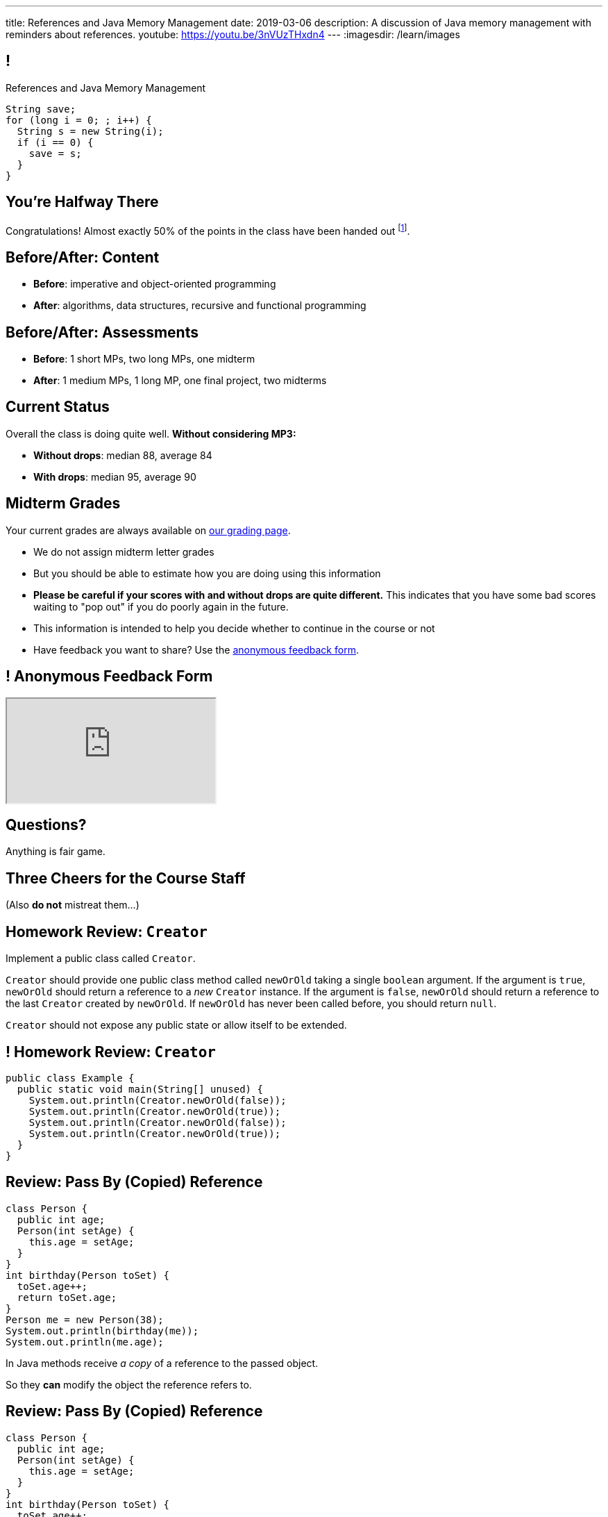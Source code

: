 ---
title: References and Java Memory Management
date: 2019-03-06
description:
  A discussion of Java memory management with reminders about references.
youtube: https://youtu.be/3nVUzTHxdn4
---
:imagesdir: /learn/images

[[XvVPGwaRhahvjdxCblIifRgJogEUVwFu]]
== !

[.janini]
--
++++
<div class="message">References and Java Memory Management</div>
++++
....
String save;
for (long i = 0; ; i++) {
  String s = new String(i);
  if (i == 0) {
    save = s;
  }
}
....
--

[[RkliOLTPuAhdvGWYPAFzrKmGWaPUfXgH]]
[.oneword]
//
== You're Halfway There

Congratulations!
//
Almost exactly 50% of the points in the class have been handed out
//
footnote:[excluding MP3].

[[UadeeCkeSgAdNxowguiLSoYhJRdguKFW]]
== Before/After: Content

[.s]
//
* *Before*: imperative and object-oriented programming
//
* *After*: algorithms, data structures, recursive and functional programming

[[LgdffzhfPunAMesAbWZBqllohPQOYWff]]
== Before/After: Assessments

[.s]
//
* *Before*: 1 short MPs, two long MPs, one midterm
//
* *After*: 1 medium MPs, 1 long MP, one final project, two midterms

[[cenLRPaenukyZMdPCFcWGfinjtuOQxqN]]
== Current Status

[.lead]
//
Overall the class is doing quite well.
//
**Without considering MP3:**

[.s]
//
* *Without drops*: median 88, average 84
//
* *With drops*: median 95, average 90

[[onbDKixndTKnWddwSghDWjneiqYQCpcu]]
== Midterm Grades

[.lead]
//
Your current grades are always available on
//
https://cs125.cs.illinois.edu/m/grades/overview[our grading page].

[.s.small]
//
* We do not assign midterm letter grades
//
* But you should be able to estimate how you are doing using this information
//
* *Please be careful if your scores with and without drops are quite different.*
//
This indicates that you have some bad scores waiting to "pop out" if you do
poorly again in the future.
//
* This information is intended to help you decide whether to continue in
the course or not
//
* Have feedback you want to share?
//
Use the
//
https://cs125.cs.illinois.edu/info/feedback/[anonymous feedback form].

[[pldddmEseeLzsgZhznFeEAojBuonZzoV]]
== ! Anonymous Feedback Form

++++
<div class="embed-responsive embed-responsive-4by3">
  <iframe class="embed-responsive-item" src="https://cs125.cs.illinois.edu/info/feedback/"></iframe>
</div>
++++

[[KforFFinAoafSeZwPUmMnQduNOEIEwrV]]
[.oneword]
//
== Questions?

Anything is fair game.

[[ubsHfNKlyBCDnOYwenYuxdrzanedemCM]]
[.oneword]
//
== Three Cheers for the Course Staff

(Also **do not** mistreat them...)

[[nVhGDIPHKdueqliUaiRGIurGcDZWYxOc]]
== Homework Review: `Creator`

Implement a public class called `Creator`.

`Creator` should provide one public class method called `newOrOld` taking a
single `boolean` argument.
//
If the argument is `true`, `newOrOld` should return a reference to a _new_
`Creator` instance.
//
If the argument is `false`, `newOrOld` should return a reference to the last
`Creator` created by `newOrOld`.
//
If `newOrOld` has never been called before, you should return `null`.

`Creator` should not expose any public state or allow itself to be extended.

[[CnPOgXHnlenordetuHtoMtFgwpduZMTC]]
== ! Homework Review: `Creator`

[.janini.compiler.smaller]
....
public class Example {
  public static void main(String[] unused) {
    System.out.println(Creator.newOrOld(false));
    System.out.println(Creator.newOrOld(true));
    System.out.println(Creator.newOrOld(false));
    System.out.println(Creator.newOrOld(true));
  }
}
....

[[MYbJkxqkLVQuvtjnDxEeBGmfrdLdWzEB]]
== Review: Pass By (Copied) Reference

[source,java,role='smaller']
----
class Person {
  public int age;
  Person(int setAge) {
    this.age = setAge;
  }
}
int birthday(Person toSet) {
  toSet.age++;
  return toSet.age;
}
Person me = new Person(38);
System.out.println(birthday(me));
System.out.println(me.age);
----

[.lead]
//
In Java methods receive _a copy_ of a reference to the passed object.

So they *can* modify the object the reference refers to.

[[TdUJjnCRyzPUGrDNttMsPxuJeOlgIIsO]]
[.ss]
== Review: Pass By (Copied) Reference

[source,java,role='smaller']
----
class Person {
  public int age;
  Person(int setAge) {
    this.age = setAge;
  }
}
int birthday(Person toSet) {
  toSet.age++;
  return toSet.age;
}
Person me = new Person(38);
----

<<<

++++
<div class="digraph default">
  Person [ label = "Person|age = 38" ]
  me -> Person
</div>
++++

[[QeoegaQWqRCqwRWjFgcHecPcBnblAsuu]]
[.ss]
== Review: Pass By (Copied) Reference

[source,java,role='smaller']
----
class Person {
  public int age;
  Person(int setAge) {
    this.age = setAge;
  }
}
int birthday(Person toSet) {
  toSet.age++;
  return toSet.age;
}
Person me = new Person(38);
System.out.println(birthday(me));
----

<<<

++++
<div class="digraph default">
  Person [ label = "Person|age = 39" ]
  me -> Person
  toSet -> Person [ label = "age++" ]
</div>
++++

[[LCApeGyQtFkuQzuHRiWVCZeNpdydfeht]]
[.ss]
== Review: Pass By (Copied) Reference

[source,java,role='smaller']
----
class Person {
  public int age;
  Person(int setAge) {
    this.age = setAge;
  }
}
int birthday(Person toSet) {
  toSet.age++;
  return toSet.age;
}
Person me = new Person(38);
System.out.println(birthday(me));
System.out.println(me.age);
----

<<<

++++
<div class="digraph default">
  Person [ label = "Person|age = 39" ]
  me -> Person [ label = "get age" ]
</div>
++++

[[YkxyDKHKOIwHLcdjIZCcUkSxnwqzgejc]]
== References Are Powerful

[.lead]
//
References are a widely-used idea in computer science.

By controlling the process of dereferencing or _translating_ a reference we can:

[.s]
//
* *move* objects from place to place: just like your phone can move around with
the same number
//
* *block* translation in certain cases: just like you can reject email from
certain senders

[[VjdvpgqzTAgeaTuQOvPNlsUiBIhYcxFE]]
[.oneword]
== And Memory Management
(Or why you never need to `delete` anything in Java...)

[[LMkQlNJtjcgVmFapXzOxalWcbrMgJCdj]]
== Java Memory Management

[source,java]
----
String save;
for (long i = 0; ; i++) {
  String s = new String(i);
  if (i == 0) {
    save = s;
  }
}
----

Java utilizes references to automatically clean up unused objects to reclaim
memory&mdash;a process known as _garbage collection_.

[.s]
//
* If a reference to an object exists, it must still be useful, *so keep it*
//
* If no reference to an object exists, _it cannot be used_, *so remove it*

[[ExXBunKhuHMRMgeissCMJFagFMaATymr]]
[.ss]
== Reference Counting Example

[source,java]
----
String save;
for (long i = 0; ; i++) {
  String s = new String(i);
  if (i == 0) {
    save = s;
  }
  // i == 0
}
----

<<<

++++
<div class="digraph small">
  String [ label = "String|0" ]
  save -> String
  s -> String
</div>
++++

[[DhaLhZFXsqpNrJSlnhNezfCAhyJMtdkH]]
[.ss]
== Reference Counting Example

[source,java]
----
String save;
for (long i = 0; ; i++) {
  String s = new String(i);
  if (i == 0) {
    save = s;
  }
  // i == 1
}
----

<<<

++++
<div class="digraph small">
  String [ label = "String|0" ]
  String1 [ label = "String|1" ]
  save -> String
  s -> String1
</div>
++++

[[ySGaaRXUtptkhVrcBQumHCwMiBCjyqCp]]
[.ss]
== Reference Counting Example

[source,java]
----
String save;
for (long i = 0; ; i++) {
  String s = new String(i);
  if (i == 0) {
    save = s;
  }
  // i == 2
}
----

<<<

++++
<div class="digraph small">
  String [ label = "String|0" ]
  String1 [ label = "String|1" ]
  String2 [ label = "String|2" ]
  save -> String
  s -> String2
  {rank=same; String String1 String2}
</div>
++++

[[zEHDaKoSAyMYFCMSoqKCpNYvHppfhklu]]
[.ss]
== Reference Counting Example

[source,java]
----
String save;
for (long i = 0; ; i++) {
  String s = new String(i);
  if (i == 0) {
    save = s;
  }
  // i == 3
}
----

<<<

++++
<div class="digraph small">
  String [ label = "String|0" ]
  String1 [ label = "String|1" ]
  String2 [ label = "String|2" ]
  String3 [ label = "String|3" ]
  save -> String
  s -> String3
  {rank=same; String String1 String2 String3}
</div>
++++

[[GrSlJoshnMHiqwfLmUJHgieSBvLWhWFV]]
[.ss]
== Reference Counting Example

[source,java]
----
String save;
for (long i = 0; ; i++) {
  String s = new String(i);
  if (i == 0) {
    save = s;
  }
  // i == 3
}
----

<<<

++++
<div class="digraph small">
  String [ label = "String|0" ]
  String1 [ label = "String|1", fillcolor="red", style="filled" ]
  String2 [ label = "String|2", fillcolor="red", style="filled" ]
  String3 [ label = "String|3" ]
  save -> String
  s -> String3
  {rank=same; String String1 String2 String3}
</div>
++++

[[kYPIHYzgsQZYzQsiBRpOBnQwzxswiPLl]]
[.ss]
== Reference Counting Example

[source,java]
----
String save;
for (long i = 0; ; i++) {
  String s = new String(i);
  if (i == 0) {
    save = s;
  }
  // i == 3
}
----

<<<

++++
<div class="digraph small">
  String [ label = "String|0" ]
  String3 [ label = "String|3" ]
  save -> String
  s -> String3
</div>
++++


[[bsXbUlKaQeGfqKCdyACmnTqmWQHfuiqE]]
[.oneword]
//
== Questions About Object References?

This concept is critical once we start talking about data structures and
algorithms next week.

[[nRANkNJSPjdGATReHMsdJtMowgfdvacN]]
== Review: What Is An Interface?

[quote]
//
____
//
https://en.wikipedia.org/wiki/Interface_(computing)[Interface:]
//
a shared boundary across which two or more separate components of a computer
system exchange information.
____

[.s]
//
* Interfaces can be between two pieces of software, between software and
hardware, between computers and their users, or between various permutation of
these components.
//
* Interfaces enable different parts of a system to interact in a structured way.

[[urfTHuaUJiLxdlIRadfUXiTfXyeBnveI]]
== Java Interfaces

[source,java]
----
public interface Add {
  int add(int first, int second);
}
----

[.s]
//
* Java interfaces look like _empty_ objects: just method signatures with no
implementation.
//
* Interfaces can declare both _methods_ and _variables_.
//
* However, interfaces variables are `public static final` by default, meaning
that they are only useful for declaring constants.

[[unVKWfJBnPHKkzFZdbdIGmJoJBHCnMOc]]
== Implementing Interfaces

[source,java]
----
public interface Add {
  int add(int first, int second);
}
public class Adder implements Add {
  public int add(int first, int second) {
    return first + second;
  }
}
----

[.s]
//
* Interfaces don't do anything useful by themselves. Instead, they have to be
implemented by specific classes.
//
* To declare that a class implements an interface you use the `implements`
keyword as shown above.
//
* To implement an interface you must implement all of the methods that it
declares.

[[BdnXbduyfQHxbenhlWdAhSfPFdqJGKna]]
== ! Implementing Interfaces

[.janini.compiler]
....
public interface Add {
  int add(int first, int second);
}
public class Adder { }
public class Example {
  public static void main(String[] unused) {
    Add add = new Adder();
    System.out.println(add.add(10, 12));
  }
}
....

[[QeBikhKGCCQHedOcUpNgVegJocjqdrHd]]
== Interface Casting

[source,java,role='smallest']
----
public interface Add {
  int add(int first, int second);
}
public class Adder implements Add {
  public int add(int first, int second) {
    return first + second;
  }
  public int multiply(int first, int second) {
    return first * second;
  }
}
Add add = new Adder();
System.out.println(add.add(10, 20));
// But this doesn't work because multiply is not part of the add interface
System.out.println(add.multiply(10, 20));
----

[.s]
//
* Similar to inheritance I can automatically cast an object reference to any
interface that it implements.
//
* However, if I do that I can no longer access methods that are not part of the
interface.

[[mVcBIAzpuSsnLeDGUdeJcEiHouyCvdWA]]
== ! Interface Casting

[.janini.compiler.smaller]
....
public interface Add {
  int add(int first, int second);
}
public class Adder implements Add {
  public int add(int first, int second) {
    return first + second;
  }
  public int multiply(int first, int second) {
    return first * second;
  }
}
public class Example {
  public static void main(String[] unused) {
    Add add = new Adder();
    System.out.println(add.add(10, 20));
    // But this doesn't work because multiply is not part of the add interface
    System.out.println(add.multiply(10, 20));
  }
}
....

[[AjPdceiZEPcnzdphcoCNberJfMTRQNle]]
== Interfaces v. Inheritance

[.lead]
//
So far this seems very similar to inheritance and overloading.

[.s]
//
* The interface is like the parent class
//
* `implement` is like `extends`
//
* Providing your own implementation is like overriding a parent's method

[[rEXiyfgutbqfnnJnxneeVZDEdCdHnLqu]]
== `abstract` Methods

[.lead]
//
It's actually even more similar than it seems.
//
Remember `abstract` classes?
//
`abstract` classes can also have `abstract` methods:

[source,java]
----
public abstract class Add {
  public abtract int add(int first, int second);
}
----

[[cgqGfQnuLznNbTnHhTcGnSPLtdtnLnNY]]
[.oneword]
//
== So Why Interfaces?

[[SIRVlqjiefQqAEiHiMgrnuxdiXzHkHKH]]
== Added Flexibility

image::https://staff.fnwi.uva.nl/a.j.p.heck/Courses/JAVAcourse/ch3/lettertree.gif[role='mx-auto',width=240]

[.lead]
//
Sometimes we want to mix capabilities from different branches of the tree.

[[JehncmFFCYjfTcxTEnEdObdfAnKGGpeH]]
== Multiple Inheritance

[source,java,role='smaller']
----
public interface Add {
  int add(int first, int second);
}
public interface Subtract {
  int subtract(int first, int second);
}
public class Mathy implements Add, Subtract {
  public int add(int first, int second) {
    return first + second;
  }
  public int subtract(int first, int second) {
    return first - second;
  }
}
----

Unlike inheritance, classes can implement _multiple_ interfaces.

[[XPzikFARbfcneuJoHBxZfaMQEiddCkef]]
== ! Multiple Inheritance

[.janini.compiler.smallest]
....
public interface Add {
  int add(int first, int second);
}
public interface Subtract {
  int subtract(int first, int second);
}
public class Mathy implements Add, Subtract {
  public int add(int first, int second) {
    return first + second;
  }
  public int subtract(int first, int second) {
    return first - second;
  }
}
public class Example {
  public static void main(String[] unused) {
    Add adder = new Mathy();
    System.out.println(adder.add(10, 20));
  }
}
....

[[TgyvkReesVRJvuBmvfrivqzSsgxxivvd]]
== Interface as Contract

[source,java,role='smallest']
----
/**
 * Compares this object with the specified object for order.
 *
 * Returns a negative integer, zero, or a positive integer as this object is
 * less than, equal to, or greater than the specified object.
 */
public interface Comparable {
  int compareTo(Object other);
}
----

[.lead]
//
Interfaces represent a _contract_ between the interface _provider_ and the
interface _user_.

The interface represents all that the two components on either side need to
agree on for things to work correctly.

[[sVdXyCWBTTprmCBMuEpRIDdytnfdFSVk]]
== Interface as Contract

[source,java,role='smallest']
----
public interface Comparable {
  int compareTo(Object other);
}
----

By implementing
//
https://docs.oracle.com/javase/10/docs/api/java/lang/Comparable.html[`Comparable`]
//
you commit to being able to compare two instances of your class.

Using this ability I can implement code that:

[.s]
//
* _sorts_ an array containing instances of your class
//
* finds the _maximum_ or _minimum_ value of multiple instances of your class
//
* arranges instances of your class into a _binary tree_ footnote:[which we'll
learn more about soon]

[[iktVwdkWdFSXEKZXMEdRNettxaVZflWn]]
== Interface as Abstraction Barrier

[source,java,role='smallest']
----
public interface Comparable {
  int compareTo(Object other);
}
----

Good interfaces also represent a _barrier_ between two unrelated parts of a
computer program or system.

* If I _implement_ `Comparable` I don't need to worry about how my
implementation is _used_, but suddenly my class will have many new desirable
features
//
* If I _use_ `Comparable` I don't need to worry about how the interface is
_implemented_ but I know that I can correctly compare two objects

[[hAIYbXvZIbCeHuFcdefAdTFdKMeLZzcV]]
== ! Comparable Example

[.janini.smallest.compiler]
....
public interface Comparable {
  int compareTo(Object other);
}
public class Value {
}
public class Example {
  public static void main(String[] unused) {
    Value[] values = new Value[] { new Value(10), new Value(12), new Value(13) };
    System.out.println(maximum(values));
  }
  public static Object maximum(Comparable[] values) {
    return null;
  }
}
....

[[IPwtwBceSNaXMCFlJnBIxcmlZUHcfPkw]]
== Announcements

* link:/MP/3/[MP3] is out and due _a week from Friday_
//
footnote:[No, it is not a prank.]. Get started!
//
* I have office hours as usual today, 1&ndash;3PM, Siebel 2227.
//
Please come by and say hi!
//
* We have a
//
link:/info/feedback/[anonymous feedback form]
//
to the course website. Use it to give us feedback!

// vim: ts=2:sw=2:et
